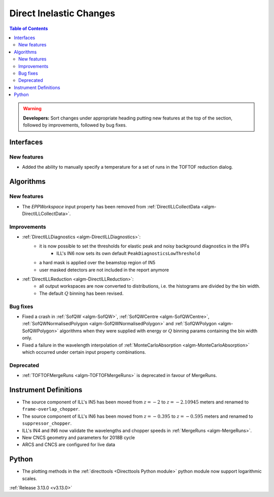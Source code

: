 ========================
Direct Inelastic Changes
========================

.. contents:: Table of Contents
   :local:

.. warning:: **Developers:** Sort changes under appropriate heading
    putting new features at the top of the section, followed by
    improvements, followed by bug fixes.

Interfaces
----------


New features
############

- Added the ability to manually specify a temperature for a set of runs in the TOFTOF reduction dialog.

Algorithms
----------


New features
############

- The *EPPWorkspace* input property has been removed from :ref:`DirectILLCollectData <algm-DirectILLCollectData>`.

Improvements
############

- :ref:`DirectILLDiagnostics <algm-DirectILLDiagnostics>`:
    - it is now possible to set the thresholds for elastic peak and noisy background diagnostics in the IPFs
        - ILL's IN6 now sets its own default ``PeakDiagnosticsLowThreshold``
    - a hard mask is applied over the beamstop region of IN5
    - user masked detectors are not included in the report anymore
- :ref:`DirectILLReduction <algm-DirectILLReduction>`:
    - all output workspaces are now converted to distributions, i.e. the histograms are divided by the bin width.
    - The default :math:`Q` binning has been revised.

Bug fixes
#########

- Fixed a crash in :ref:`SofQW <algm-SofQW>`, :ref:`SofQWCentre <algm-SofQWCentre>`, :ref:`SofQWNormalisedPolygon <algm-SofQWNormalisedPolygon>` and :ref:`SofQWPolygon <algm-SofQWPolygon>` algorithms when they were supplied with energy or :math:`Q` binning params containing the bin width only.
- Fixed a failure in the wavelength interpolation of :ref:`MonteCarloAbsorption <algm-MonteCarloAbsorption>` which occurred under certain input property combinations.

Deprecated
##########

- :ref:`TOFTOFMergeRuns	 <algm-TOFTOFMergeRuns>` is deprecated in favour of MergeRuns.

Instrument Definitions
----------------------


- The source component of ILL's IN5 has been moved from :math:`z = -2` to :math:`z = -2.10945` meters and renamed to ``frame-overlap_chopper``.
- The source component of ILL's IN6 has been moved from :math:`z = -0.395` to :math:`z = -0.595` meters and renamed to ``suppressor_chopper``.
- ILL's IN4 and IN6 now validate the wavelengths and chopper speeds in :ref:`MergeRuns <algm-MergeRuns>`.
- New CNCS geometry and parameters for 2018B cycle
- ARCS and CNCS are configured for live data

Python
------

- The plotting methods in the :ref:`directtools <Directtools Python module>` python module now support logarithmic scales.

:ref:`Release 3.13.0 <v3.13.0>`
